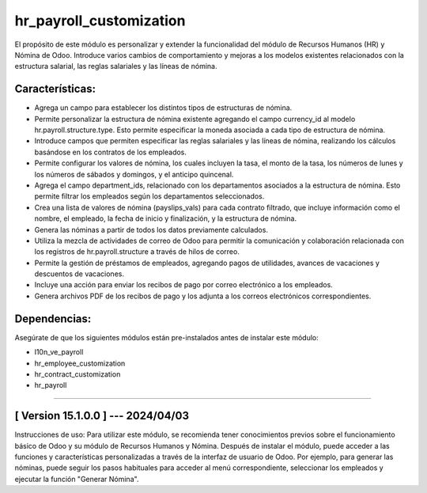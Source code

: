 hr_payroll_customization
========================

El propósito de este módulo es personalizar y extender la funcionalidad del módulo de Recursos Humanos (HR) y Nómina de Odoo. 
Introduce varios cambios de comportamiento y mejoras a los modelos existentes relacionados con la estructura salarial, las reglas salariales y las líneas de nómina.

Características:
~~~~~~~~~~~~~~~~

- Agrega un campo para establecer los distintos tipos de estructuras de nómina.
- Permite personalizar la estructura de nómina existente agregando el campo currency_id al modelo hr.payroll.structure.type. Esto permite especificar la moneda asociada a cada tipo de estructura de nómina.
- Introduce campos que permiten especificar las reglas salariales y las líneas de nómina, realizando los cálculos basándose en los contratos de los empleados.
- Permite configurar los valores de nómina, los cuales incluyen la tasa, el monto de la tasa, los números de lunes y los números de sábados y domingos, y el anticipo quincenal.
- Agrega el campo department_ids, relacionado con los departamentos asociados a la estructura de nómina. Esto permite filtrar los empleados según los departamentos seleccionados.
- Crea una lista de valores de nómina (payslips_vals) para cada contrato filtrado, que incluye información como el nombre, el empleado, la fecha de inicio y finalización, y la estructura de nómina. 
- Genera las nóminas a partir de todos los datos previamente calculados.
- Utiliza la mezcla de actividades de correo de Odoo para permitir la comunicación y colaboración relacionada con los registros de hr.payroll.structure a través de hilos de correo.
- Permite la gestión de préstamos de empleados, agregando pagos de utilidades, avances de vacaciones y descuentos de vacaciones.
- Incluye una acción para enviar los recibos de pago por correo electrónico a los empleados. 
- Genera archivos PDF de los recibos de pago y los adjunta a los correos electrónicos correspondientes.

Dependencias:
~~~~~~~~~~~~~
Asegúrate de que los siguientes módulos están pre-instalados antes de instalar este módulo:

- l10n_ve_payroll
- hr_employee_customization
- hr_contract_customization
- hr_payroll

-----------------------------------------------------------

[ Version 15.1.0.0 ] --- 2024/04/03
~~~~~~~~~~~~~~~~~~~~~~~~~~~~~~~~~~~

Instrucciones de uso: Para utilizar este módulo, se recomienda tener conocimientos previos sobre el funcionamiento básico de Odoo y su módulo de Recursos Humanos y Nómina. Después de instalar el módulo, puede acceder a las funciones y características personalizadas a través de la interfaz de usuario de Odoo. Por ejemplo, para generar las nóminas, puede seguir los pasos habituales para acceder al menú correspondiente, seleccionar los empleados y ejecutar la función "Generar Nómina".
